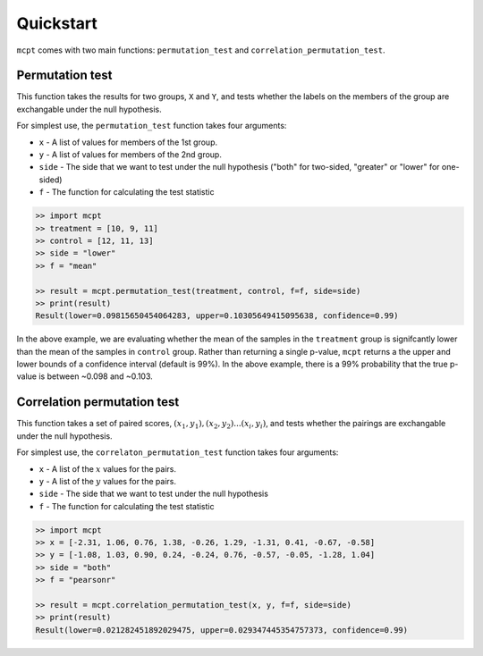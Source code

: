 **********************
Quickstart
**********************


``mcpt`` comes with two main functions: ``permutation_test`` and ``correlation_permutation_test``.


Permutation test
================
This function takes the results for two groups, ``X`` and ``Y``, and tests whether the labels on the members of the group are exchangable under the null hypothesis. 


For simplest use, the ``permutation_test`` function takes four arguments:

* ``x`` - A list of values for members of the 1st group.
* ``y`` - A list of values for members of the 2nd group.
* ``side`` - The side that we want to test under the null hypothesis ("both" for two-sided, "greater" or "lower" for one-sided)
* ``f`` - The function for calculating the test statistic


.. code-block:: python

	>> import mcpt
	>> treatment = [10, 9, 11]
	>> control = [12, 11, 13]
	>> side = "lower"
	>> f = "mean"

	>> result = mcpt.permutation_test(treatment, control, f=f, side=side)
	>> print(result)
	Result(lower=0.09815650454064283, upper=0.10305649415095638, confidence=0.99)

In the above example, we are evaluating whether the mean of the samples in the ``treatment`` group is signifcantly lower than the mean of the samples in ``control`` group. Rather than returning a single p-value, ``mcpt`` returns a the upper and lower bounds of a confidence interval (default is 99%). In the above example, there is a 99% probability that the true p-value is between ~0.098 and ~0.103.


Correlation permutation test
============================
This function takes a set of paired scores, :math:`(x_1, y_1), (x_2, y_2)...(x_i, y_i)`, and tests whether the pairings are exchangable under the null hypothesis.

For simplest use, the ``correlaton_permutation_test`` function takes four arguments:

* ``x`` - A list of the :math:`x` values for the pairs.
* ``y`` - A list of the :math:`y` values for the pairs.
* ``side`` - The side that we want to test under the null hypothesis
* ``f`` - The function for calculating the test statistic

.. code-block:: python

	>> import mcpt
	>> x = [-2.31, 1.06, 0.76, 1.38, -0.26, 1.29, -1.31, 0.41, -0.67, -0.58]
	>> y = [-1.08, 1.03, 0.90, 0.24, -0.24, 0.76, -0.57, -0.05, -1.28, 1.04]
	>> side = "both"
	>> f = "pearsonr"

	>> result = mcpt.correlation_permutation_test(x, y, f=f, side=side)
	>> print(result)
	Result(lower=0.021282451892029475, upper=0.029347445354757373, confidence=0.99)

